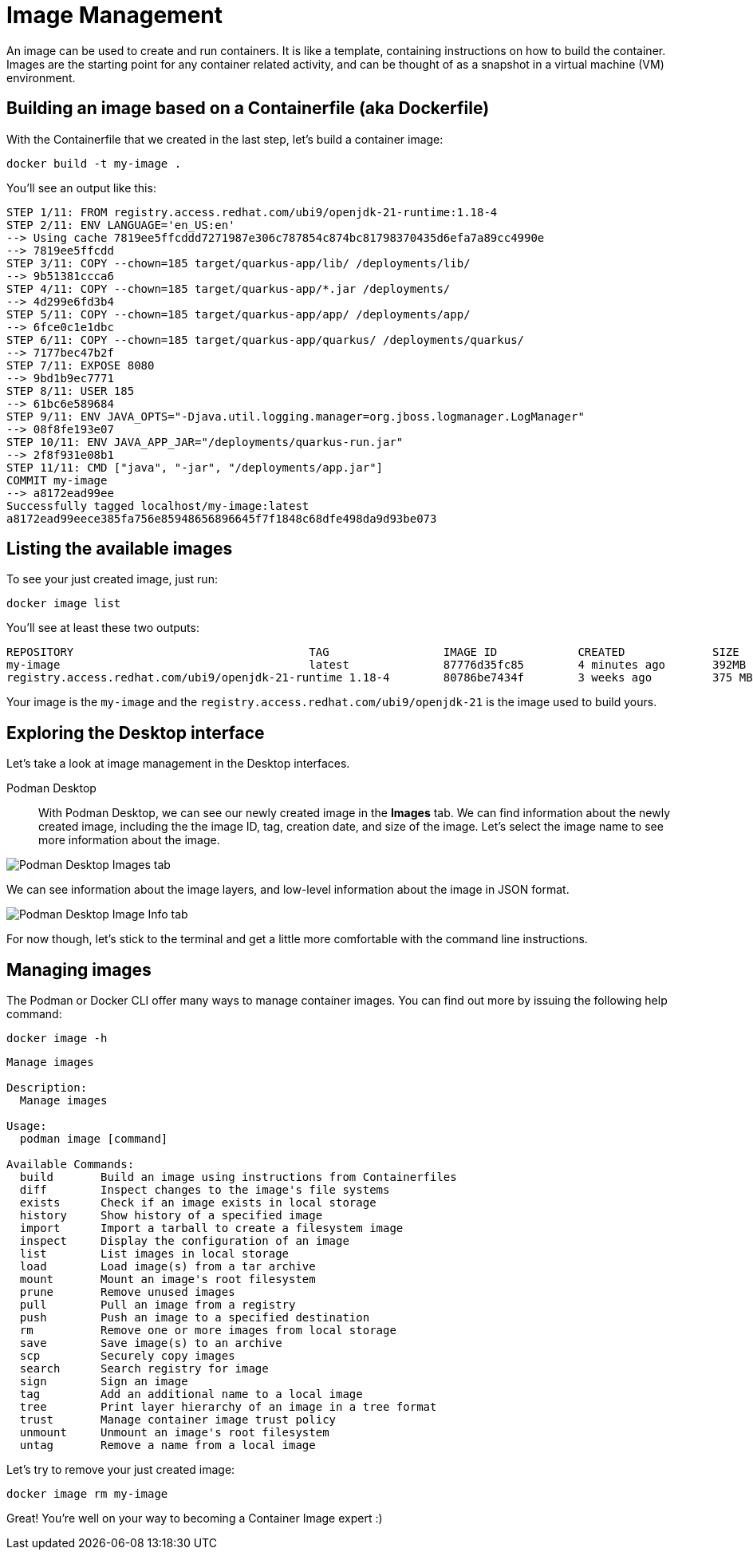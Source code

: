 = Image Management

An image can be used to create and run containers. It is like a template, containing instructions on how to build the container. Images are the starting point for any container related activity, and can be thought of as a snapshot in a virtual machine (VM) environment.

== Building an image based on a Containerfile (aka Dockerfile)

With the Containerfile that we created in the last step, let's build a container image:

[.console-input]
[source,bash,subs="+macros,+attributes"]
----
docker build -t my-image .
----

You'll see an output like this:

[.console-output]
[source,text]
----
STEP 1/11: FROM registry.access.redhat.com/ubi9/openjdk-21-runtime:1.18-4
STEP 2/11: ENV LANGUAGE='en_US:en'
--> Using cache 7819ee5ffcddd7271987e306c787854c874bc81798370435d6efa7a89cc4990e
--> 7819ee5ffcdd
STEP 3/11: COPY --chown=185 target/quarkus-app/lib/ /deployments/lib/
--> 9b51381ccca6
STEP 4/11: COPY --chown=185 target/quarkus-app/*.jar /deployments/
--> 4d299e6fd3b4
STEP 5/11: COPY --chown=185 target/quarkus-app/app/ /deployments/app/
--> 6fce0c1e1dbc
STEP 6/11: COPY --chown=185 target/quarkus-app/quarkus/ /deployments/quarkus/
--> 7177bec47b2f
STEP 7/11: EXPOSE 8080
--> 9bd1b9ec7771
STEP 8/11: USER 185
--> 61bc6e589684
STEP 9/11: ENV JAVA_OPTS="-Djava.util.logging.manager=org.jboss.logmanager.LogManager"
--> 08f8fe193e07
STEP 10/11: ENV JAVA_APP_JAR="/deployments/quarkus-run.jar"
--> 2f8f931e08b1
STEP 11/11: CMD ["java", "-jar", "/deployments/app.jar"]
COMMIT my-image
--> a8172ead99ee
Successfully tagged localhost/my-image:latest
a8172ead99eece385fa756e85948656896645f7f1848c68dfe498da9d93be073
----

== Listing the available images

To see your just created image, just run:

[.console-input]
[source,bash,subs="+macros,+attributes"]
----
docker image list
----

You'll see at least these two outputs:

[.console-output]
[source,text]
----
REPOSITORY                                   TAG                 IMAGE ID            CREATED             SIZE
my-image                                     latest              87776d35fc85        4 minutes ago       392MB
registry.access.redhat.com/ubi9/openjdk-21-runtime 1.18-4        80786be7434f        3 weeks ago         375 MB
----

Your image is the `my-image` and the `registry.access.redhat.com/ubi9/openjdk-21` is the image used to build yours.

== Exploring the Desktop interface

Let's take a look at image management in the Desktop interfaces.


Podman Desktop::

With Podman Desktop, we can see our newly created image in the *Images* tab. We can find information about the newly created image, including the the image ID, tag, creation date, and size of the image. Let's select the image name to see more information about the image.

image::podman-desktop-images.png[alt="Podman Desktop Images tab", align="center"]

We can see information about the image layers, and low-level information about the image in JSON format.

image::podman-desktop-image-info.png[alt="Podman Desktop Image Info tab", align="center"]


For now though, let's stick to the terminal and get a little more comfortable with the command line instructions. 

== Managing images

The Podman or Docker CLI offer many ways to manage container images. You can find out more by issuing the following help command: 

[.console-input]
[source,bash,subs="+macros,+attributes"]
----
docker image -h
----

[.console-output]
[source,text]
----
Manage images

Description:
  Manage images

Usage:
  podman image [command]

Available Commands:
  build       Build an image using instructions from Containerfiles
  diff        Inspect changes to the image's file systems
  exists      Check if an image exists in local storage
  history     Show history of a specified image
  import      Import a tarball to create a filesystem image
  inspect     Display the configuration of an image
  list        List images in local storage
  load        Load image(s) from a tar archive
  mount       Mount an image's root filesystem
  prune       Remove unused images
  pull        Pull an image from a registry
  push        Push an image to a specified destination
  rm          Remove one or more images from local storage
  save        Save image(s) to an archive
  scp         Securely copy images
  search      Search registry for image
  sign        Sign an image
  tag         Add an additional name to a local image
  tree        Print layer hierarchy of an image in a tree format
  trust       Manage container image trust policy
  unmount     Unmount an image's root filesystem
  untag       Remove a name from a local image
----

Let's try to remove your just created image:

[.console-input]
[source,bash,subs="+macros,+attributes"]
----
docker image rm my-image
----

Great! You're well on your way to becoming a Container Image expert :)
